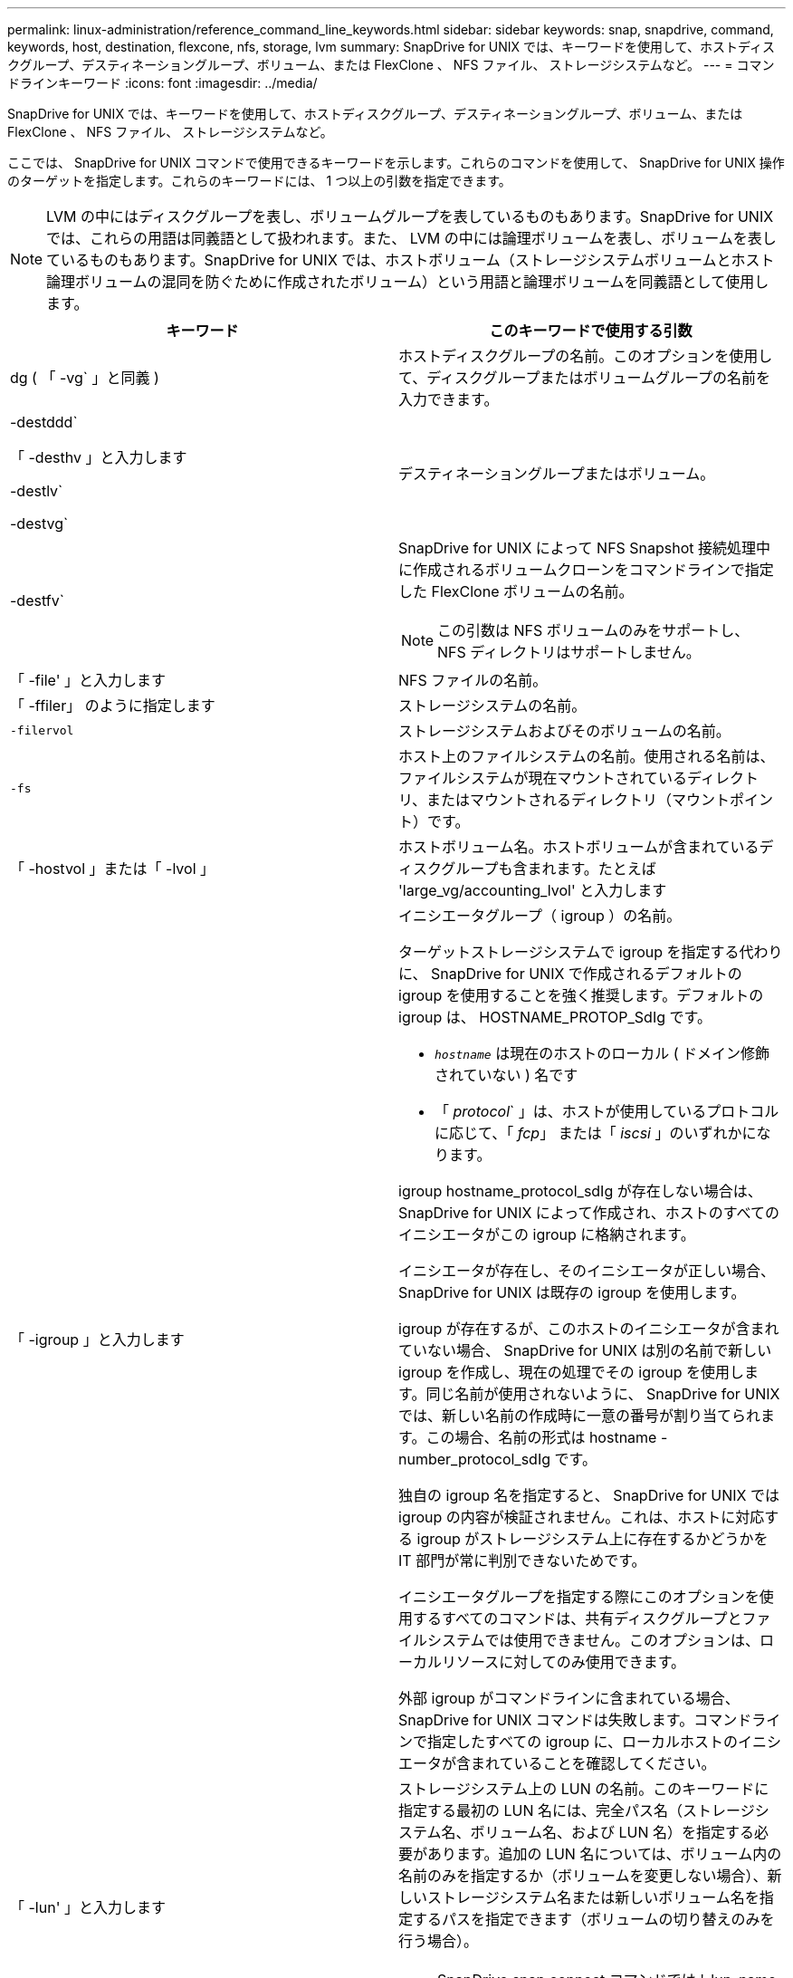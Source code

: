 ---
permalink: linux-administration/reference_command_line_keywords.html 
sidebar: sidebar 
keywords: snap, snapdrive, command, keywords, host, destination, flexcone, nfs, storage, lvm 
summary: SnapDrive for UNIX では、キーワードを使用して、ホストディスクグループ、デスティネーショングループ、ボリューム、または FlexClone 、 NFS ファイル、 ストレージシステムなど。 
---
= コマンドラインキーワード
:icons: font
:imagesdir: ../media/


[role="lead"]
SnapDrive for UNIX では、キーワードを使用して、ホストディスクグループ、デスティネーショングループ、ボリューム、または FlexClone 、 NFS ファイル、 ストレージシステムなど。

ここでは、 SnapDrive for UNIX コマンドで使用できるキーワードを示します。これらのコマンドを使用して、 SnapDrive for UNIX 操作のターゲットを指定します。これらのキーワードには、 1 つ以上の引数を指定できます。


NOTE: LVM の中にはディスクグループを表し、ボリュームグループを表しているものもあります。SnapDrive for UNIX では、これらの用語は同義語として扱われます。また、 LVM の中には論理ボリュームを表し、ボリュームを表しているものもあります。SnapDrive for UNIX では、ホストボリューム（ストレージシステムボリュームとホスト論理ボリュームの混同を防ぐために作成されたボリューム）という用語と論理ボリュームを同義語として使用します。

|===
| キーワード | このキーワードで使用する引数 


 a| 
dg ( 「 -vg` 」と同義 )
 a| 
ホストディスクグループの名前。このオプションを使用して、ディスクグループまたはボリュームグループの名前を入力できます。



 a| 
-destddd`

「 -desthv 」と入力します

-destlv`

-destvg`
 a| 
デスティネーショングループまたはボリューム。



 a| 
-destfv`
 a| 
SnapDrive for UNIX によって NFS Snapshot 接続処理中に作成されるボリュームクローンをコマンドラインで指定した FlexClone ボリュームの名前。


NOTE: この引数は NFS ボリュームのみをサポートし、 NFS ディレクトリはサポートしません。



 a| 
「 -file' 」と入力します
 a| 
NFS ファイルの名前。



 a| 
「 -ffiler」 のように指定します
 a| 
ストレージシステムの名前。



 a| 
`-filervol`
 a| 
ストレージシステムおよびそのボリュームの名前。



 a| 
`-fs`
 a| 
ホスト上のファイルシステムの名前。使用される名前は、ファイルシステムが現在マウントされているディレクトリ、またはマウントされるディレクトリ（マウントポイント）です。



 a| 
「 -hostvol 」または「 -lvol 」
 a| 
ホストボリューム名。ホストボリュームが含まれているディスクグループも含まれます。たとえば 'large_vg/accounting_lvol' と入力します



 a| 
「 -igroup 」と入力します
 a| 
イニシエータグループ（ igroup ）の名前。

ターゲットストレージシステムで igroup を指定する代わりに、 SnapDrive for UNIX で作成されるデフォルトの igroup を使用することを強く推奨します。デフォルトの igroup は、 HOSTNAME_PROTOP_SdIg です。

* `_hostname_` は現在のホストのローカル ( ドメイン修飾されていない ) 名です
* 「 _protocol_` 」は、ホストが使用しているプロトコルに応じて、「 _fcp_」 または「 _iscsi_ 」のいずれかになります。


igroup hostname_protocol_sdIg が存在しない場合は、 SnapDrive for UNIX によって作成され、ホストのすべてのイニシエータがこの igroup に格納されます。

イニシエータが存在し、そのイニシエータが正しい場合、 SnapDrive for UNIX は既存の igroup を使用します。

igroup が存在するが、このホストのイニシエータが含まれていない場合、 SnapDrive for UNIX は別の名前で新しい igroup を作成し、現在の処理でその igroup を使用します。同じ名前が使用されないように、 SnapDrive for UNIX では、新しい名前の作成時に一意の番号が割り当てられます。この場合、名前の形式は hostname -number_protocol_sdIg です。

独自の igroup 名を指定すると、 SnapDrive for UNIX では igroup の内容が検証されません。これは、ホストに対応する igroup がストレージシステム上に存在するかどうかを IT 部門が常に判別できないためです。

イニシエータグループを指定する際にこのオプションを使用するすべてのコマンドは、共有ディスクグループとファイルシステムでは使用できません。このオプションは、ローカルリソースに対してのみ使用できます。

外部 igroup がコマンドラインに含まれている場合、 SnapDrive for UNIX コマンドは失敗します。コマンドラインで指定したすべての igroup に、ローカルホストのイニシエータが含まれていることを確認してください。



 a| 
「 -lun' 」と入力します
 a| 
ストレージシステム上の LUN の名前。このキーワードに指定する最初の LUN 名には、完全パス名（ストレージシステム名、ボリューム名、および LUN 名）を指定する必要があります。追加の LUN 名については、ボリューム内の名前のみを指定するか（ボリュームを変更しない場合）、新しいストレージシステム名または新しいボリューム名を指定するパスを指定できます（ボリュームの切り替えのみを行う場合）。


NOTE: SnapDrive snap connect コマンドでは '_lun_name は 'lun_name' または 'tree_name/lun_name の形式にする必要があります



 a| 
「 -lvol 」または「 -hostvol 」
 a| 
論理ボリューム名。含まれているボリュームグループも含みます。たとえば ' 論理ボリューム名として large_vg/accounting_lvol' と入力します



 a| 
` - snapname
 a| 
Snapshot コピーの名前。



 a| 
「 -vg` 」または「 -dg` 」
 a| 
ボリュームグループの名前。このオプションを使用して、ディスクグループまたはボリュームグループの名前を入力できます。

|===